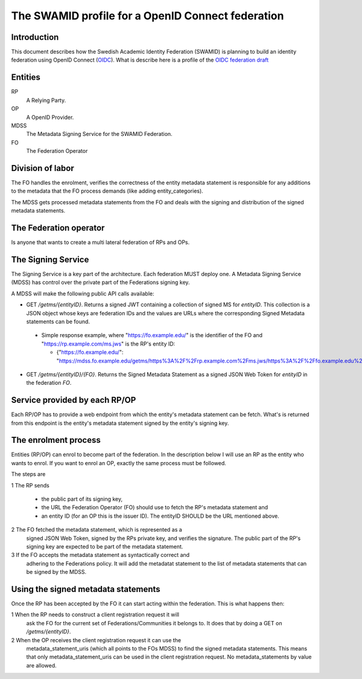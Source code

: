 ==================================================
The SWAMID profile for a OpenID Connect federation
==================================================

------------
Introduction
------------

This document describes how the Swedish Academic Identity Federation
(SWAMID) is planning to build an identity federation using OpenID Connect (`OIDC`_).
What is describe here is a profile of the `OIDC federation draft`_

.. _OIDC: http://openid.net/specs/openid-connect-core-1_0.html
.. _OIDC federation draft: http://openid.net/specs/openid-connect-federation-1_0.html).

--------
Entities
--------

RP
    A Relying Party.
OP
    A OpenID Provider.
MDSS
    The Metadata Signing Service for the SWAMID Federation.
FO
    The Federation Operator

-----------------
Division of labor
-----------------

The FO handles the enrolment, verifies the correctness of the entity metadata statement
is responsible for any additions to the metadata that the FO process
demands (like adding entity_categories).

The MDSS gets processed metadata statements from the FO and deals with the signing
and distribution of the signed metadata statements.

-----------------------
The Federation operator
-----------------------

Is anyone that wants to create a multi lateral federation of RPs and OPs.

-------------------
The Signing Service
-------------------

The Signing Service is a key part of the architecture. Each federation MUST deploy one.
A Metadata Signing Service (MDSS) has control over the private part of the Federations signing key.

A MDSS will make the following public API calls available:

- GET */getms/{entityID}*. Returns a signed JWT containing a collection of signed MS for *entityID*.
  This collection is a JSON object whose keys are federation IDs and the values are URLs where the
  corresponding Signed Metadata statements can be found.

 - Simple response example, where "https://fo.example.edu/" is the identifier
   of the FO and "https://rp.example.com/ms.jws" is the RP's entity ID:

   - {"https://fo.example.edu/": "https://mdss.fo.example.edu/getms/https%3A%2F%2Frp.example.com%2Fms.jws/https%3A%2F%2Ffo.example.edu%2F"}

- GET */getms/{entityID}/{FO}*. Returns the Signed Metadata Statement as a signed JSON Web Token for
  *entityID* in the federation *FO*.

------------------------------
Service provided by each RP/OP
------------------------------
Each RP/OP has to provide a web endpoint from which the entity's
metadata statement can be fetch. What's is returned from this endpoint is the
entity's metadata statement signed by the entity's signing key.

---------------------
The enrolment process
---------------------

Entities (RP/OP) can enrol to become part of the federation.
In the description below I will use an RP as the entity who wants
to enrol. If you want to enrol an OP, exactly the same process must
be followed.

The steps are

1 The RP sends

    - the public part of its signing key,
    - the URL the Federation Operator (FO) should use to fetch the RP's
      metadata statement and
    - an entity ID (for an OP this is the issuer ID). The entityID SHOULD be the URL mentioned above.

2 The FO fetched the metadata statement, which is represented as a
  signed JSON Web Token, signed by the RPs private key, and verifies the signature.
  The public part of the RP's signing key are expected to be part
  of the metadata statement.
3 If the FO accepts the metadata statement as syntactically correct and
  adhering to the Federations policy. It will add the metadatat statement
  to the list of metadata statements that can be signed by the MDSS.

------------------------------------
Using the signed metadata statements
------------------------------------

Once the RP has been accepted by the FO it can start acting within
the federation. This is what happens then:

1 When the RP needs to construct a client registration request it will
 ask the FO for the current set of Federations/Communities it belongs to.
 It does that by doing a GET on */getms/{entityID}*.
2 When the OP receives the client registration request it can use the
 metadata_statement_uris (which all points to the FOs MDSS) to find the signed
 metadata statements. This means that only metadata_statement_uris can be used
 in the client registration request. No metadata_statements by value are allowed.

